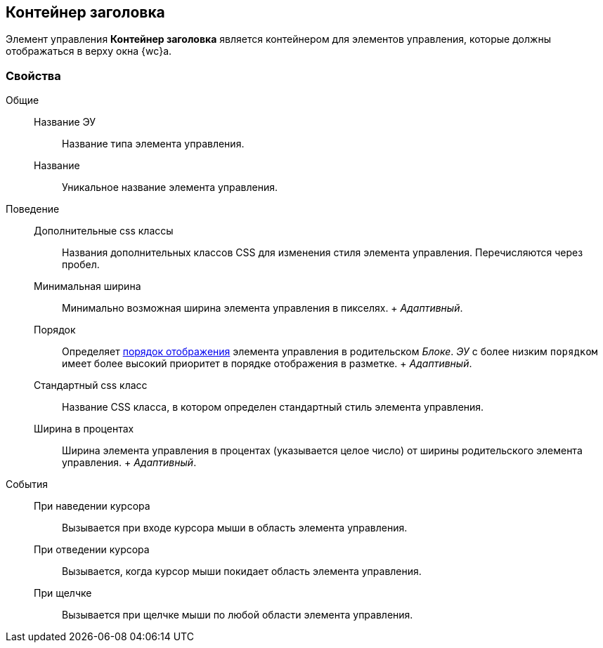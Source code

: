 
== Контейнер заголовка

Элемент управления [.ph .uicontrol]*Контейнер заголовка* является контейнером для элементов управления, которые должны отображаться в верху окна {wc}а.

=== Свойства

Общие::
  Название ЭУ;;
    Название типа элемента управления.
  Название;;
    Уникальное название элемента управления.
Поведение::
  Дополнительные css классы;;
    Названия дополнительных классов CSS для изменения стиля элемента управления. Перечисляются через пробел.
  Минимальная ширина;;
    Минимально возможная ширина элемента управления в пикселях.
    +
    [.dfn .term]_Адаптивный_.
  Порядок;;
    Определяет xref:dl_layout_changecontrolorder.adoc[порядок отображения] элемента управления в родительском [.dfn .term]_Блоке_. [.dfn .term]_ЭУ_ с более низким `порядком` имеет более высокий приоритет в порядке отображения в разметке.
    +
    [.dfn .term]_Адаптивный_.
  Стандартный css класс;;
    Название CSS класса, в котором определен стандартный стиль элемента управления.
  Ширина в процентах;;
    Ширина элемента управления в процентах (указывается целое число) от ширины родительского элемента управления.
    +
    [.dfn .term]_Адаптивный_.
События::
  При наведении курсора;;
    Вызывается при входе курсора мыши в область элемента управления.
  При отведении курсора;;
    Вызывается, когда курсор мыши покидает область элемента управления.
  При щелчке;;
    Вызывается при щелчке мыши по любой области элемента управления.

